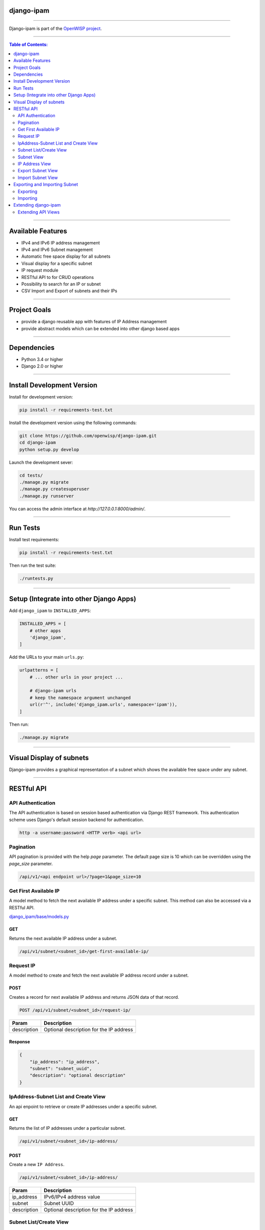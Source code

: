 django-ipam
===========

.. image:: https://travis-ci.org/openwisp/django-ipam.svg
   :target: https://travis-ci.org/openwisp/django-ipam

.. image:: https://coveralls.io/repos/openwisp/django-ipam/badge.svg
  :target: https://coveralls.io/r/openwisp/django-ipam

------------

Django-ipam is part of the `OpenWISP project <http://openwisp.org>`_.

.. image:: http://netjsonconfig.openwisp.org/en/latest/_images/openwisp.org.svg
  :target: http://openwisp.org
  :scale: 50

------------

.. contents:: **Table of Contents**:
   :backlinks: none
   :depth: 2

------------

Available Features
==================

* IPv4 and IPv6 IP address management
* IPv4 and IPv6 Subnet management
* Automatic free space display for all subnets
* Visual display for a specific subnet
* IP request module
* RESTful API to for CRUD operations
* Possibility to search for an IP or subnet
* CSV Import and Export of subnets and their IPs

------------

Project Goals
=============

* provide a django reusable app with features of IP Address management
* provide abstract models which can be extended into other django based apps

------------

Dependencies
============

* Python 3.4 or higher
* Django 2.0 or higher

------------

Install Development Version
===========================

Install for development version:

.. code-block:: shell

    pip install -r requirements-test.txt

Install the development version using the following commands:

.. code-block:: shell

    git clone https://github.com/openwisp/django-ipam.git
    cd django-ipam
    python setup.py develop

Launch the development sever:

.. code-block:: shell

    cd tests/
    ./manage.py migrate
    ./manage.py createsuperuser
    ./manage.py runserver

You can access the admin interface at `http://127.0.0.1:8000/admin/`.

------------

Run Tests
=========

Install test requirements:

.. code-block:: shell

    pip install -r requirements-test.txt

Then run the test suite:

.. code-block:: shell

    ./runtests.py

------------

Setup (Integrate into other Django Apps)
========================================

Add ``django_ipam`` to ``INSTALLED_APPS``:

.. code-block:: python

    INSTALLED_APPS = [
        # other apps
        'django_ipam',
    ]

Add the URLs to your main ``urls.py``:

.. code-block:: python

    urlpatterns = [
        # ... other urls in your project ...

        # django-ipam urls
        # keep the namespace argument unchanged
        url(r'^', include('django_ipam.urls', namespace='ipam')),
    ]

Then run:

.. code-block:: shell

    ./manage.py migrate

------------

Visual Display of subnets
=========================

Django-ipam provides a graphical representation of a subnet which shows the available free space under any subnet.

.. image:: https://raw.githubusercontent.com/openwisp/django-ipam/master/docs/images/visual-display.png

------------

RESTful API
===========

API Authentication
##################

The API authentication is based on session based authentication via Django REST framework.
This authentication scheme uses Django's default session backend for authentication.

.. code-block:: text

    http -a username:password <HTTP verb> <api url>

Pagination
##########

API pagination is provided with the help `page` parameter.
The default page size is 10 which can be overridden using the `page_size` parameter.

.. code-block:: text

    /api/v1/<api endpoint url>/?page=1&page_size=10


Get First Available IP
######################

A model method to fetch the next available IP address under a specific subnet. This method can also be accessed via a RESTful API.

`django_ipam/base/models.py <https://github.com/openwisp/django-ipam/blob/master/django_ipam/base/models.py#L35>`_

GET
+++

Returns the next available IP address under a subnet.

.. code-block:: text

    /api/v1/subnet/<subnet_id>/get-first-available-ip/

Request IP
##########

A model method to create and fetch the next available IP address record under a subnet.

POST
++++

Creates a record for next available IP address and returns JSON data of that record.

.. code-block:: text

    POST /api/v1/subnet/<subnet_id>/request-ip/

===========    ========================================
Param          Description
===========    ========================================
description    Optional description for the IP address
===========    ========================================

Response
++++++++

.. code-block:: json


    {
        "ip_address": "ip_address",
        "subnet": "subnet_uuid",
        "description": "optional description"
    }

IpAddress-Subnet List and Create View
#####################################

An api enpoint to retrieve or create IP addresses under a specific subnet.

GET
+++

Returns the list of IP addresses under a particular subnet.

.. code-block:: text

    /api/v1/subnet/<subnet_id>/ip-address/

POST
++++

Create a new ``IP Address``.

.. code-block:: text

    /api/v1/subnet/<subnet_id>/ip-address/

===========    ========================================
Param          Description
===========    ========================================
ip_address     IPv6/IPv4 address value
subnet         Subnet UUID
description    Optional description for the IP address
===========    ========================================

Subnet List/Create View
#######################

An api endpoint to create or retrieve the list of subnet instances.

GET
+++

Returns the list of ``Subnet`` instances.

.. code-block:: text

    /api/v1/subnet

POST
++++

Create a new ``Subnet``.

.. code-block:: text

    /api/v1/subnet

=============    ========================================
Param            Description
=============    ========================================
subnet           Subnet value in CIDR format
master_subnet    Master Subnet UUID
description      Optional description for the IP address
=============    ========================================

Subnet View
###########

An api endpoint for retrieving, updating or deleting a subnet instance.

GET
+++

Get details of a ``Subnet`` instance

.. code-block:: text

    /api/v1/subnet/<subnet-id>

DELETE
++++++

Delete a ``Subnet`` instance

.. code-block:: text

    /api/v1/subnet/<subnet-id>

PUT
+++

Update details of a ``Subnet`` instance.

.. code-block:: text

    /api/v1/subnet/<subnet-id>

=============    ========================================
Param            Description
=============    ========================================
subnet           Subnet value in CIDR format
master_subnet    Master Subnet UUID
description      Optional description for the IP address
=============    ========================================

IP Address View
###############

An api enpoint for retrieving, updating or deleting a IP address instance.

GET
+++

Get details of an ``IP address`` instance.

.. code-block:: text

    /api/v1/ip-address/<ip_address-id>

DELETE
++++++

Delete an ``IP address`` instance.

.. code-block:: text

    /api/v1/ip-address/<ip_address-id>

PUT
+++

Update details of an ``IP address`` instance.

.. code-block:: text

    /api/v1/ip-address/<ip_address-id>

===========    ========================================
Param          Description
===========    ========================================
ip_address     IPv6/IPv4 value
subnet         Subnet UUID
description    Optional description for the IP address
===========    ========================================

Export Subnet View
##################

View to export subnet data.

POST
++++

.. code-block:: text

    /api/v1/subnet/<subnet-id>/export

Import Subnet View
##################

View to import subnet data.

POST
++++

.. code-block:: text

    /api/v1/import-subnet

------------

Exporting and Importing Subnet
==============================

One can easily import and export `Subnet` data and it's Ip Addresses using `django-ipam`.
This works for both IPv4 and IPv6 types of networks.

Exporting
#########

Data can be exported via the admin interface or by using a management command. The exported data is in `.csv` file format.

From management command
+++++++++++++++++++++++

.. code-block:: shell

    ./manage.py export_subnet <subnet value>

This would export the subnet if it exists on the database.

From admin interface
++++++++++++++++++++

Data can be exported from the admin interface by just clicking on the export button on the subnet's admin change view.

.. image:: https://raw.githubusercontent.com/openwisp/django-ipam/master/docs/images/export.png

Importing
#########

Data can be imported via the admin interface or by using a management command.
The imported data file can be in `.csv`, `.xls` and `.xlsx` format. While importing
data for ip addresses, the system checks if the subnet specified in the import file exists or not.
If the subnet does not exists it will be created while importing data.

From management command
+++++++++++++++++++++++

.. code-block:: shell

    ./manage.py import_subnet --file=<file path>

From admin interface
++++++++++++++++++++

Data can be imported from the admin interface by just clicking on the import button on the subnet view.

.. image:: https://raw.githubusercontent.com/openwisp/django-ipam/master/docs/images/import.png

CSV file format
+++++++++++++++

Follow the following structure while creating `csv` file to import data.

.. code-block:: text

    Subnet Name
    Subnet Value

    ip_address,description
    <ip-address>,<optional-description>
    <ip-address>,<optional-description>
    <ip-address>,<optional-description>

------------

Extending django-ipam
=====================

Extending API Views
###################

The base API view classes can be extended into other django applications.

.. code-block:: python

    # your app.api.views
    from ..models import Subnet, IpAddress

    from .generics import (
        BaseAvailableIpView, BaseExportSubnetView, BaseImportSubnetView, BaseIpAddressListCreateView,
        BaseIpAddressView, BaseRequestIPView, BaseSubnetListCreateView, BaseSubnetView,
    )


    class AvailableIpView(BaseAvailableIpView):
        subnet_model = Subnet
        queryset = IpAddress.objects.none()


    class RequestIPView(BaseRequestIPView):
        subnet_model = Subnet
        queryset = IpAddress.objects.none()


    class SubnetIpAddressListCreateView(BaseIpAddressListCreateView):
        subnet_model = Subnet


    class SubnetListCreateView(BaseSubnetListCreateView):
        queryset = Subnet.objects.all()


    class SubnetVew(BaseSubnetView):
        queryset = Subnet.objects.all()


    class IpAddressView(BaseIpAddressView):
        queryset = IpAddress.objects.all()


    class ImportSubnetView(BaseImportSubnetView):
        subnet_model = Subnet
        queryset = Subnet.objects.none()


    class ExportSubnetView(BaseExportSubnetView):
        subnet_model = Subnet
        queryset = Subnet.objects.none()

------------

`Support channels <http://openwisp.org/support.html>`_ |
`Issue Tracker <https://github.com/openwisp/django-ipam/issues>`_ |
`License <https://github.com/openwisp/django-ipam/blob/master/LICENSE>`_ |
